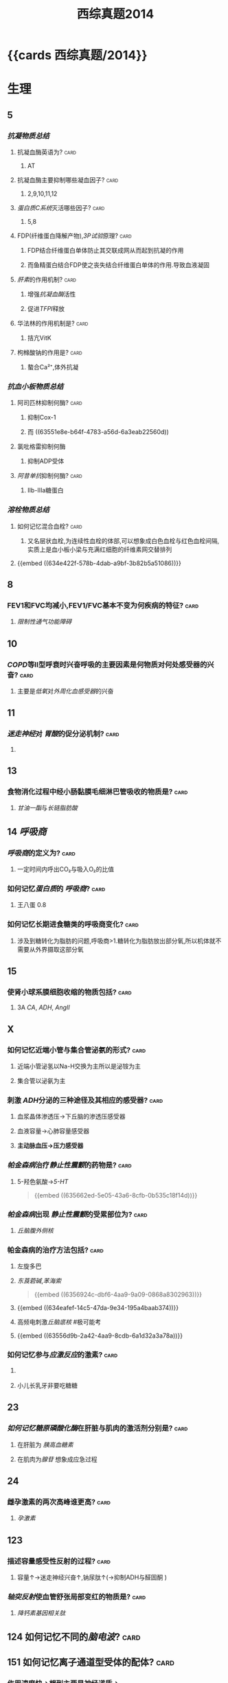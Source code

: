 #+title: 西综真题2014
* {{cards 西综真题/2014}}
* 生理
:PROPERTIES:
:collapsed: true
:END:
** 5
:PROPERTIES:
:END:
*** [[抗凝物质总结]]
:PROPERTIES:
:END:
**** 抗凝血酶英语为? :card:
:PROPERTIES:
:collapsed: true
:END:
***** AT
**** 抗凝血酶主要抑制哪些凝血因子? :card:
:PROPERTIES:
:background-color: red
:END:
***** 2,9,10,11,12
**** [[蛋白质C系统]]灭活哪些因子? :card:
:PROPERTIES:
:END:
***** 5,8
**** FDP(纤维蛋白降解产物),[[3P试验]]原理? :card:
:PROPERTIES:
:END:
***** FDP结合纤维蛋白单体防止其交联成网从而起到抗凝的作用
***** 而鱼精蛋白结合FDP使之丧失结合纤维蛋白单体的作用.导致血液凝固
**** [[肝素]]的作用机制? :card:
:PROPERTIES:
:collapsed: true
:END:
***** 增强[[抗凝血酶]]活性
***** 促进[[TFPI]]释放
**** 华法林的作用机制是? :card:
:PROPERTIES:
:collapsed: true
:END:
***** 拮亢VitK
**** 枸橼酸钠的作用是? :card:
:PROPERTIES:
:END:
***** 螯合Ca²⁺,体外抗凝
*** [[抗血小板物质总结]]
:PROPERTIES:
:END:
**** 阿司匹林抑制何酶? :card:
:PROPERTIES:
:END:
***** 抑制Cox-1
***** 而 ((63551e8e-b64f-4783-a56d-6a3eab22560d))
**** 氯吡格雷抑制何酶
:PROPERTIES:
:collapsed: true
:END:
***** 抑制ADP受体
**** [[阿昔单抗]]抑制何酶? :card:
:PROPERTIES:
:collapsed: true
:END:
***** Ⅱb-Ⅲa糖蛋白
*** [[溶栓物质总结]]
:PROPERTIES:
:END:
**** 如何记忆混合血栓? :card:
:PROPERTIES:
:id: 63556d9c-d518-4752-ae0f-5e2d718c0482
:END:
***** 又名层状血栓,为连续性血栓的体部,可以想象成白色血栓与红色血栓间隔,实质上是血小板小梁与充满红细胞的纤维素网交替排列
**** {{embed ((634e422f-578b-4dab-a9bf-3b82b5a51086))}}
** 8
:PROPERTIES:
:END:
*** FEV1和FVC均减小,FEV1/FVC基本不变为何疾病的特征? :card:
:PROPERTIES:
:collapsed: true
:END:
**** [[限制性通气功能障碍]]
** 10
:PROPERTIES:
:END:
*** [[COPD]]等Ⅱ型呼衰时兴奋呼吸的主要因素是何物质对何处感受器的兴奋? :card:
:PROPERTIES:
:collapsed: true
:END:
**** 主要是[[低氧]]对[[外周化血感受器]]的兴奋
** 11
:PROPERTIES:
:END:
*** [[迷走神经]]对 [[胃酸]]的促分泌机制? :card:
:PROPERTIES:
:END:
**** [[../assets/image_1666098779276_0.png]]
** 13
:PROPERTIES:
:END:
*** 食物消化过程中经小肠黏膜毛细淋巴管吸收的物质是? :card:
:PROPERTIES:
:END:
**** [[甘油一酯]]与[[长链脂肪酸]]
** 14 [[呼吸商]]
:PROPERTIES:
:collapsed: true
:END:
*** [[呼吸商]]的定义为? :card:
:PROPERTIES:
:collapsed: true
:END:
**** 一定时间内呼出CO₂与吸入O₂的比值
*** 如何记忆[[蛋白质]]的 [[呼吸商]]? :card:
:PROPERTIES:
:END:
**** 王八蛋 0.8
*** 如何记忆长期进食糖类的呼吸商变化? :card:
:PROPERTIES:
:END:
**** 涉及到糖转化为脂肪的问题,呼吸商>1.糖转化为脂肪放出部分氧,所以机体就不需要从外界摄取这部分氧
** 15
:PROPERTIES:
:collapsed: true
:END:
*** 使肾小球系膜细胞收缩的物质包括? :card:
:PROPERTIES:
:background-color: red
:END:
**** 3A [[CA]], [[ADH]], [[AngⅡ]]
** X
:PROPERTIES:
:END:
*** 如何记忆近端小管与集合管泌氨的形式? :card:
:PROPERTIES:
:END:
**** 近端小管泌氢以Na-H交换为主所以是泌铵为主
**** 集合管以泌氨为主
*** 刺激 [[ADH]]分泌的三种途径及其相应的感受器? :card:
:PROPERTIES:
:END:
**** 血浆晶体渗透压→下丘脑的渗透压感受器
**** 血液容量→心肺容量感受器
**** *主动脉血压→压力感受器*
*** [[帕金森病]]治疗[[静止性震颤]]的药物是? :card:
:PROPERTIES:
:id: 634eafef-14c5-47da-9e34-195a4baab374
:END:
**** 5-羟色氨酸→[[5-HT]] 
#+BEGIN_QUOTE
{{embed ((635662ed-5e05-43a6-8cfb-0b535c18f14d))}}
#+END_QUOTE
*** [[帕金森病]]出现 [[静止性震颤]]的受累部位为? :card:
:PROPERTIES:
:collapsed: true
:END:
**** [[丘脑腹外侧核]]
*** 帕金森病的治疗方法包括? :card:
:PROPERTIES:
:END:
**** 左旋多巴
**** [[东莨菪碱]],[[苯海索]] 
#+BEGIN_QUOTE
{{embed ((6356924c-dbf6-4aa9-9a09-0868a8302963))}}
#+END_QUOTE
**** {{embed ((634eafef-14c5-47da-9e34-195a4baab374))}}
**** 高频电刺激[[丘脑底核]] #极可能考
**** {{embed ((63556d9b-2a42-4aa9-8cdb-6a1d32a3a78a))}}
*** 如何记忆参与[[应激反应]]的激素? :card:
:PROPERTIES:
:collapsed: true
:END:
**** [[../assets/image_1666101810313_0.png]]
**** 小儿长乳牙非要吃糖糖
** 23
:PROPERTIES:
:collapsed: true
:END:
*** [[如何记忆]][[糖原磷酸化酶]]在肝脏与肌肉的激活剂分别是? :card:
:PROPERTIES:
:collapsed: true
:END:
**** 在肝脏为 [[胰高血糖素]]
**** 在肌肉为[[腺苷]] 想象成应急过程
** 24
:PROPERTIES:
:collapsed: true
:END:
*** 雌孕激素的两次高峰谁更高? :card:
:PROPERTIES:
:collapsed: true
:END:
**** [[孕激素]]
** 123
:PROPERTIES:
:collapsed: true
:END:
*** 描述容量感受性反射的过程? :card:
:PROPERTIES:
:collapsed: true
:END:
**** 容量↑→迷走神经兴奋↑,钠尿肽↑(→抑制ADH与醛固酮 )
*** [[轴突反射]]使血管舒张局部变红的物质是? :card:
:PROPERTIES:
:collapsed: true
:END:
**** [[降钙素基因相关肽]] [[../assets/image_1666157993815_0.png]]
** 124 如何记忆不同的[[脑电波]]? :card:
:PROPERTIES:
:collapsed: true
:END:
*** [[../assets/image_1666158199380_0.png]]
** 151 如何记忆离子通道型受体的配体? :card:
:PROPERTIES:
:END:
*** 作用速度快→想到主要是神经递质→
*** {{embed ((634f848e-e8f4-4fcf-8925-6042fd54a2b5))}}
:PROPERTIES:
:collapsed: true
:END:
**** {{embed ((634f848e-417c-456b-895f-54ca0b92432f))}}
** [[过敏反应]]的胸膜积液是渗出液还是漏出液? :card:
:PROPERTIES:
:END:
*** 漏出液,因为其不是炎症反应
** [[过敏反应]]产生胸膜积液的原因是由于? :card:
:PROPERTIES:
:collapsed: true
:END:
*** 通透性增高
** [[代谢性酸中毒]]对组织间液生成的影响? :card:
:PROPERTIES:
:collapsed: true
:END:
*** 使组织间液生成减少,因为对心脏是抑制的,同时使毛细血管前扩约肌张与后微动脉扩张,使液体积聚在微循环,导致有效血容量下降,联系治疗[[休克]]后血压未回升→考虑存在酸中毒
** [[如何记忆]]使基础代谢率升高情况? :card:
:PROPERTIES:
:collapsed: true
:END:
*** 红: 红细胞增多症
*** 白: 白血病
*** 夹: 甲亢
*** 心: 伴呼吸困难的心脏病
*** 升:体温升高
*** 糖: [[糖尿病]]
:PROPERTIES:
:collapsed: true
:END:
**** [[热价]]最高的物质是? :card:
:PROPERTIES:
:END:
***** [[脂肪]]
**** 如何记忆[[氧热价]]最高的物质? :card:
:PROPERTIES:
:END:
***** 糖
***** 按呼吸商反过来
** 糖皮质激素是促进产热还是促进散热的? :card:
:PROPERTIES:
:collapsed: true
:END:
*** 散热
** 除[[真毛细血管]]外,大多数血管只受何单一神经支配? :card:
:PROPERTIES:
:collapsed: true
:END:
*** 交感神经
** 微动脉,后微动脉,毛细血管前括约肌的交感神经支配密度分布? :card:
:PROPERTIES:
:END:
*** 微动脉最大,前括约肌最小
*** 所以后微动脉与前括约肌受局部代谢产物的调节更大
** 骨骼肌仅受何神经支配? :card:
:PROPERTIES:
:collapsed: true
:END:
*** 交感神经
*** 交感缩血管神经与交感舒血管神经释放递质的差异? :card:
:PROPERTIES:
:collapsed: true
:END:
**** 缩血管神经释放[[去甲肾上腺素]]
**** 舒血管神经释放[[乙酰胆碱]]
* 生化
:PROPERTIES:
:collapsed: true
:END:
** 不可逆性抑制的两个典型的例子是? :card:
:PROPERTIES:
:END:
*** 有机磷中毒的结合胆碱脂酶的位点是? :card:
:PROPERTIES:
:collapsed: true
:END:
**** 丝氨酸的羟基
*** 重金属,路易士气结合巯基
** 29 如何记忆丙酮酸脱氢酶复合体中包含的物质? :card:
:PROPERTIES:
:id: 635a33f1-680a-49aa-9986-bcb8af589536
:END:
*** First No1
*** F: FAD *虽然辅酶有FAD,但是产物只有NADH*
*** i 爱镁:Mg
*** s: 硫辛酸
*** T: TPP
**** 如何记忆高排量型心衰有哪些疾病?
***** 动脚评价人
***** 动:动静脉瘘
***** 脚:[[脚气病]]
****** 脚气病的发病机制是?
******* 缺乏[[VitB1]]导致TPP缺乏, [[丙酮酸脱氢酶复合体]]无法发挥作用,导致只能走无氧氧化,乳酸堆积→外周小动脉舒张
***** 平:贫血
***** 价:甲亢
***** 妊娠/围生期心肌病
*****
*** N: NAD
*** O1: CoA辅酶A
** [[如何记忆]]乙酰CoA出线粒体的机制? :card:
:PROPERTIES:
:collapsed: true
:END:
*** [[柠檬酸-丙酮酸循环]]
** 健身房最喜欢卖的物质是? :card:
:PROPERTIES:
:collapsed: true
:END:
*** 肉碱的作用是? :card:
:PROPERTIES:
:END:
**** 促进脂酰CoA转至线粒体内进行β氧化
*** [[如何记忆]]肌酸的合成原料? :card:
:PROPERTIES:
:id: 635a33f1-48df-4858-a96d-e11a695c9ed4
:END:
**** 赶紧SM,
**** 甘氨酸,精氨酸,SAM
** 柠檬酸对于脂肪酸代谢激活哪些酶抑制哪些酶? :card:
:PROPERTIES:
:collapsed: true
:END:
*** 激活乙酰CoA羧化酶[[VitB7]],使之产生丙二酰CoA
*** 抑制肉碱脂酰转移酶-Ⅰ
** 33 体内唯一能用NAD与NADP脱氨基的酶是? :card:
:PROPERTIES:
:ID:       4f0fc427-c935-4188-b7f3-42eaa0b822bd
:END:
- Backlinks:[[id:3835a296-f137-4f25-abf6-e897f2baf4c9][描述肌肉如何彻底的脱氨基]]
- Backlinks:[[id:23b1dcb1-bbf2-467d-ab5d-976fcc386a49][肝肾的联合脱氨基的主要酶是]]
*** [[L-谷氨酸脱氨酶]]
** 如何记忆[[嘧啶]]核苷酸的重头合成? :card:
:PROPERTIES:
:background-color: red
:id: 634fa6dc-20b5-4233-890e-aea12698f4b7
:END:
*** [[../assets/image_1666164459379_0.png]]
*** 合成UMP后如何向CTP与dTMP转化? :card:
:PROPERTIES:
:collapsed: true
:END:
**** 记住UC浏览器烧钱→需要能量所以是UTP→CTP
**** 记住二磷酸水平脱氧,所以dTMP由UDP→dUDP→dUMP+亚甲基一碳单位
***
** 如何记忆[[嘧啶]]核苷酸的重头合成的调节? :card:
:PROPERTIES:
:collapsed: true
:END:
*** 哺乳动物UMP抑制CPS-2,原核生物CTP抑制[[天冬氨酸氨基甲酰转移酶]]
**
** 38
:PROPERTIES:
:collapsed: true
:END:
*** 存在 [[锌指结构]]的蛋白质包括? :card:
:PROPERTIES:
:collapsed: true
:END:
**** [[转录因子]]
*** [[转录因子]]包括哪些结构域? 
:PROPERTIES:
:collapsed: true
:END:
#+BEGIN_QUOTE
{{embed ((634f848e-5ea2-47f7-9aed-96db222fa571))}}
#+END_QUOTE
**** DNA结合结构域
**** 转录激活结构域包括哪些类型? :card:
:PROPERTIES:
:collapsed: true
:END:
***** 酸性转录激活结构域结合TFⅡD
***** 脯氨酸转录激活结构域结合[[CAAT]] 记忆为猫吃肉脯
***** 谷氨酸结构域与:[[GC盒]] 记忆为咕咕
**** 介导蛋白质-蛋白质:相互作用的结构域包括? :card:
:PROPERTIES:
:collapsed: true
:END:
***** 二聚化
** 161 原癌基因的产物
:PROPERTIES:
:collapsed: true
:END:
*** 如何记忆生长因子包括? :card:
:PROPERTIES:
:END:
**** SIS/PDGF,INT/FGF 记忆为姐妹上网
*** 如何记忆生长因子受体? :card:
:PROPERTIES:
:background-color: red
:END:
**** 福尔摩斯杀了他的三个前女友
**** FMS,kIT,HER,TRK,EGFR
*** 信号转导分子
*** 如何记忆转录因子? :card:
:PROPERTIES:
:collapsed: true
:END:
**** 狐狸精母夜叉
**** FOS,JUN,MYC
*** 细胞周期调节蛋白为? :card:
:PROPERTIES:
:END:
**** Cyclin D
* 病理
:PROPERTIES:
:collapsed: true
:END:
** [[如何记忆]]Q炎症反应中参与发热的物质是? :card:
:PROPERTIES:
:collapsed: true
:END:
*** PGong当老总
*** PG IL-I TNF-α
** [[如何记忆]]炎症反应中参与疼痛的物质是? :card:
:PROPERTIES:
:collapsed: true
:END:
*** 缓解屁屁疼痛
*** 缓激肽,PG,P物质,
** [[如何记忆]]炎症反应中让血管扩张的物质? :card:
:PROPERTIES:
:background-color: red
:END:
*** 晚上皮皮组鸡蛋
*** C5a,C3a,PG,P物质,组胺,缓激肽,一氧化氮
** 如何记忆肝细胞[[嗜酸性坏死]]形成的小体名字? :card:
:PROPERTIES:
:collapsed: true
:END:
*** [[Council man小体]]
** 如何记忆[[常染色体显性遗传病]]? :card:
:PROPERTIES:
:collapsed: true
:END:
*** 肾母常常是神经病
*** 如何记忆肾母细胞瘤病变基因? :card:
:PROPERTIES:
:collapsed: true
:END:
**** What the fuck 是什么? :card:
**** WT
*** 结肠性息肉病 [[APC]]
*** 非息肉性结肠癌 [[MSH]] 错配,非
*** 视网膜母细胞瘤 [[RB]]
:PROPERTIES:
:collapsed: true
:END:
**** 如何记忆 [[RB]]的调控点? :card:
:PROPERTIES:
:collapsed: true
:END:
***** 调控细胞周期的G1与S
**** 如何记忆 [[RB]]的磷酸化是失活还是激活? :card:
:PROPERTIES:
:END:
***** 失活 ((6356875e-6441-4175-9311-61279437f594))
*** 神经纤维瘤病 [[NF]] neural fibre
** [[如何记忆]][[常染色体隐性遗传病]]包括? :card:
:PROPERTIES:
:collapsed: true
:END:
*** 领男朋友找猫
*** Lifrumeni [[p53]]
*** bloom [[重组]]
*** [[Fanconi]] [[SOS]]
*** XP 核苷酸切除修复
*** ATM(毛细血管扩张性共济失调症)
** [[乳腺癌]]的[[粉刺癌]]为什么叫做[[粉刺癌]]? :card:
:PROPERTIES:
:collapsed: true
:END:
*** 其属于高级别的小管内癌,会发生粉刺样坏死
** #S 乳腺癌的[[小叶原位癌]]为什么与众不同? :card:
:PROPERTIES:
:collapsed: true
:END:
*** 其^^核分裂象^^少见,故发展为浸润性癌的周期较长
*** 其他癌好发于外上象限,而其多累及双侧乳房多个象限
** 最常见的[[乳腺癌]]类型是? :card:
:PROPERTIES:
:END:
*** 浸润性导管癌
** 浸润性小叶癌的病理镜下癌细胞排列征象为? :card:
:PROPERTIES:
:END:
*** 牛眼征,列兵征
** #S [[扩心病]]的心室壁与心内膜如何变化? :card:
:PROPERTIES:
:collapsed: true
:END:
*** 心室壁变薄
*** 心内膜变厚
***
** #S 如何记忆 [[系统性红斑狼疮]]的临床表现? :card:
:PROPERTIES:
:background-color: red
:id: 63556d9c-225c-450d-917d-d287f650f532
:END:
*** 苏木肾
**** 什么是狼疮小体? :card:
***** 被挤出来的细胞核
**** 什么是狼疮细胞? :card:
***** 吞噬了狼疮小体的巨噬细胞与中性粒细胞
*** 白金耳
**** 什么是白金耳现象? :card:
***** 弥漫增生性狼疮肾肾小球大量的免疫复合物沉积 [[../assets/image_1666846078005_0.png]]
*** 狼疮皮位于何处? :card:
:PROPERTIES:
:END:
**** 真皮与表皮交界处,蝶形红斑与盘状红斑.大量的免疫复合物沉积
*** 非菌心为何种类型的血栓? :card:
:PROPERTIES:
:END:
**** 白色血栓
**** 白色血栓还可见于? :card:
***** ((63556d9c-2a0f-4f0d-92a3-064833efcdfb))
*** 洋葱脾
**** 脾小动脉呈现纤维化呈洋葱皮样
#+BEGIN_QUOTE
{{embed ((63592e8d-4e88-46c3-96d5-00a3779073c2))}}
#+END_QUOTE
*** 纤样死
***
** 哪些为好发于儿童的淋巴瘤? :card:
:PROPERTIES:
:background-color: red
:END:
*** [[Burkitt]]
*** [[间变性大淋巴瘤]]
*** [[淋巴母细胞淋巴瘤]]/[[前体细胞淋巴瘤]]
:PROPERTIES:
:collapsed: true
:END:
**** [[B-ALL]]儿童多见,白血病
**** [[T-ALL]]青少年多见,[[胸腺]]肿大
** 哪些为T细胞来源的淋巴瘤? :card:
:PROPERTIES:
:id: 63556d9c-0ae4-44b0-bc1c-d8de6d13380d
:END:
*** 记住名字里没有T的
*** [[间变性大淋巴瘤]],[[扭曲淋巴细胞淋巴瘤]],[[蕈样淋巴瘤]] [[../assets/image_1666231975145_0.png]]
** Ⅲ期[[梅毒]]的表现包括? :card:
:PROPERTIES:
:id: 6350b9ad-998d-4125-af4b-d86bd62d6d3f
:END:
*** 又名内脏性梅毒,包括[[树胶样肿]]
*** 主动脉炎,主闭,主动脉瘤,麻痹性痴呆,[[脊髓痨]],[[马鞍鼻]]
***
** #未考过的极可能考点 梅毒的基本病变包括? :card:
:PROPERTIES:
:id: 63556d9c-dfe6-4cd6-964d-c8fc86397b22
:END:
*** 闭塞性动脉内膜炎
*** 小血管周围炎
*** 梅毒肉芽肿
** [[梅毒]]的基本病变中最有特征的病理表现是? :card:
:PROPERTIES:
:collapsed: true
:END:
*** 浆细胞的恒定出现
** [[梅毒]]传染性最大的时期是? :card:
:PROPERTIES:
:collapsed: true
:END:
*** Ⅱ期,[[梅毒疹]]
** [[梅毒肉芽肿]]区别于其他肉芽肿表现包括? :card:
:PROPERTIES:
:collapsed: true
:END:
*** 梅毒肉芽肿中的主要细胞是? :card:
:PROPERTIES:
:END:
**** 淋巴细胞和浆细胞,而其他肉芽肿为类上皮细胞与巨噬细胞
** [[如何记忆]][[畸胎瘤]]可以出现的部位? :card:
*** 几乎所有部位都可以出现
** 如何记忆早期食管癌与早期胃癌的浸润深度? :card:
:PROPERTIES:
:collapsed: true
:END:
*** 只要未突破肌层 [[../assets/image_1666233092721_0.png]]
*** 包括 原位癌,黏膜内癌,黏膜下癌
** 早期[[胃癌]]最常见的类型是? :card:
:PROPERTIES:
:background-color: red
:END:
*** 凹陷型
** [[如何记忆]][[大肠癌]]不同类型的好发情况? :card:
:PROPERTIES:
:background-color: red
:END:
*** 左浸右隆溃疡多,黏液胶样预后差
** [[胃癌]]的[[癌前病变]] [[如何记忆]]? :card:
:PROPERTIES:
:collapsed: true
:END:
*** 所有的非典型增生+腺瘤
*** 167,胃黏膜病变中属于癌前病变的是 AC
A.非典型增生
B.炎症性息肉
C.(腺瘤性息肉)
D.幼年性息肉
** 如何记忆急进性肾炎有无基底膜破裂? :card:
:PROPERTIES:
:collapsed: true
:END:
*** [[../assets/image_1666233969703_0.png]]
** 几乎所有肾炎都有基底膜断裂
** 急进性肾炎的治疗
*** 因为病情严重所以得用? :card:
:PROPERTIES:
:collapsed: true
:END:
**** [[GC]]+免疫抑制剂[[环磷酰胺]]
*** [[如何记忆]]哪些类型还需要强化治疗? :card:
:PROPERTIES:
:collapsed: true
:END:
**** 好怕医生抽血
**** Ⅰ型与Ⅲ型还需要进行血浆置换
*** 何时需要[[透析]]即透析指征? :card:
:PROPERTIES:
:collapsed: true
:END:
**** K>6.5
**** PH<7.2
**** Cr>442
**** 尿毒症表现加重如心包炎,或有中枢表现
**** 利尿剂无效的严重肺水肿
* 内科
:PROPERTIES:
:collapsed: true
:END:
** 面对[[室速]]一类可能猝死的疾病应选择的治疗策略是? :card:
:PROPERTIES:
:END:
*** 血压低我电击
*** 血压正常我用药, [[β受体阻滞剂]]与 [[胺碘酮]] 
#+BEGIN_TIP
在脑子里想到1234类药物只有23类药物能改善预后
#+END_TIP
** 如何记忆[[肌红蛋白]],[[肌钙蛋白]],[[肌酸激酶同工酶]]的开始升高时间与恢复时间? :card:
:PROPERTIES:
:background-color: red
:END:
*** 2,3,4
*** 12,12,34
** 敏感性与特异性最高的心肌坏死标志物为? :card:
:PROPERTIES:
:collapsed: true
:END:
*** [[肌红蛋白]]
*** [[肌钙蛋白]]
** [[CK-MB]]的临床意义包括? :card:
:PROPERTIES:
:background-color: red
:END:
*** 判断1-2周内的心肌再次梗死
*** 判断心肌梗死的范围
*** 若其高峰提前出现<14小时则提示溶栓再通
** 舒张期听到排击样的额外心音为? :card:
:PROPERTIES:
:END:
*** 心包扣击音,考虑为
** 诊断[[ARDS]]的必要条件是? :card:
:PROPERTIES:
:collapsed: true
:END:
*** [[氧合指数]]<300,PAWP<18mmHg
** [[支原体肺炎]]与[[军团菌肺炎]]的鉴别? :card:
:PROPERTIES:
:collapsed: true
:END:
*** 最佳鉴别点是起病与体温的情况:支原体肺炎起病缓,体温低中热, [[军团菌肺炎]]起病急,体温高热
*** 支原体肺炎的WBC正常或轻度升高,军团菌肺炎WBC升高
** 对早期[[肝性脑病]]病诊断最有意义的检查是? :card:
:PROPERTIES:
:background-color: red
:END:
*** 0期只有心理智能检查异常
** [[血栓形成]]
:PROPERTIES:
:collapsed: true
:END:
*** 肝硬化常导致在何处形成血栓? :card:
:PROPERTIES:
:collapsed: true
:END:
**** 门静脉
*** [[PNH]]常导致在何处形成血栓? :card:
:PROPERTIES:
:collapsed: true
:END:
**** [[肝静脉]] [[Buddi-Chiary综合征]]
**** 此为 [[PNH]]的最常见的死因
** [[白血病]]
:PROPERTIES:
:collapsed: true
:END:
*** 粒细胞肉瘤又被称为? :card:
:PROPERTIES:
:collapsed: true
:END:
**** [[绿色瘤]]
*** 粒细胞肉瘤常见于种类型的白血病? :card:
:PROPERTIES:
:collapsed: true
:END:
**** [[M2]]
*** 如何记忆粒细胞肉瘤常累及的部位为? :card:
:PROPERTIES:
:background-color: red
:END:
**** 眼眶 两个眼睛M2
*** M3型白血病常导致的并发症是? :card:
:PROPERTIES:
:collapsed: true
:END:
**** [[DIC]]
** 如何记忆休息后加重的疾病? :card:
:PROPERTIES:
:collapsed: true
:END:
*** [[强直性脊柱炎]]与 [[类风湿]]
*** 强制性脊柱炎周杰伦一直开演唱会停下来就会的痛
*** 类风湿的晨僵太明显了,其他疾病或多或少都有少量晨僵但类风湿的晨僵特别明显
** [[系统性红斑狼疮]]的抗体包括? :card:
:PROPERTIES:
:collapsed: true
:END:
*** 抗组织抗体→[[Coombs试验]]阳性(例如 [[ITP]] 发生[[Evans综合征]]),[[网织红细胞增高]]
*** 抗核抗体谱
:PROPERTIES:
:collapsed: true
:END:
**** [[具有排除诊断作用的指标]]
*** 如何记忆抗磷脂抗体包括哪些类型? :card:
:PROPERTIES:
:collapsed: true
:END:
**** [[狼疮抗凝物]]
**** [[抗心磷脂抗体]]
**** [[β2-糖蛋白抗体]]
**** [[梅毒血清试验]]假阳性
*** 如何记忆系统性红斑狼疮抗ENA抗体? :card:
:PROPERTIES:
:collapsed: true
:END:
**** 记忆ESR
**** Sm的特点是? :card:
:PROPERTIES:
:collapsed: true
:END:
***** 特异性最高
**** SSA
**** SSB
**** 如何记忆RNP还可以见于哪些疾病? :card:
:PROPERTIES:
:collapsed: true
:END:
***** 混混的人品被高空雷击了 主要是[[混合结缔组织病]]
**** rRNP: 与神经精神狼疮有关
****
** 如何记忆与 [[SLE]]活动性无关的抗体? :card:
:PROPERTIES:
:collapsed: true
:END:
*** [[../assets/image_1666269732910_0.png]]
** [[肠鸣音]]增多与减弱见于哪些疾病? :card:
:PROPERTIES:
:collapsed: true
:END:
*** [[../assets/image_1666270457437_0.png]]
** 如何记忆[[奇脉]]见于哪些疾病? :card:
:PROPERTIES:
:END:
*** 色魔小说包邮
*** COPD
*** 胸膜疾病
*** 哮喘
*** 缩窄性心包炎
*** 心包积液
*** 右心衰
** 如何记忆 [[IgA肾病]]的治疗措施? :card:
:PROPERTIES:
:collapsed: true
:END:
*** 此病预后较好除了血尿几乎啥都没有了
** 如何记忆[[慢性病性贫血]]与[[慢性失血性贫血]]的区别? :card:
:PROPERTIES:
:collapsed: true
:END:
*** 慢性病性贫血是指消耗性疾病肿瘤结核等由于巨噬细胞亢进吞噬含铁物质
** [[小细胞低色素性贫血]]包括哪些类型? :card:
:PROPERTIES:
:collapsed: true
:END:
*** 慢性失血,缺铁贫,PNH
*** 地贫
** [[股骨头坏死]]除外伤外还有哪些内伤因素可以导致? #未考过的极可能考点
:PROPERTIES:
:collapsed: true
:END:
*** [[GC]]
*** [[乙醇]]
** 哪个瓣膜疾病与感染性心内膜炎互为因果? :card:
:PROPERTIES:
:collapsed: true
:END:
*** [[主闭]]
** [[耐多药肺结核]]的治疗原则
:PROPERTIES:
:collapsed: true
:END:
*** 选用多少种二线药物? :card:
:PROPERTIES:
:collapsed: true
:END:
**** 4
*** 强化期多少个月? :card:
:PROPERTIES:
:collapsed: true
:END:
**** 9-12个月
*** 总疗程多少个月? :card:
:PROPERTIES:
:END:
**** 20个月
*** 以何检查作为检测指标? :card:
**** [[痰培养]]
** 如何记忆[[淋巴瘤]]分期为B组的要求? :card:
:PROPERTIES:
:collapsed: true
:END:
*** 盗汗
*** 体温38度以上
*** 体重下降10%3月还是6月呢?记忆为6B牛逼
** #S [[胰岛素]]与[[C肽]]在糖尿病中的作用? :card:
*** 反映胰岛的功能而不能作为糖尿病的诊断
* 外科
:PROPERTIES:
:collapsed: true
:END:
** 手部感染
:PROPERTIES:
:END:
*** 手部感染以何细菌多见以及为什么? :card:
:PROPERTIES:
:collapsed: true
:END:
**** [[金黄色葡萄球菌]]多见
**** 因为其多在皮肤,类似的还有[[急性乳腺炎]]
*** 手部感染时需要下垂患手还是抬高患手为什么? :card:
:PROPERTIES:
:collapsed: true
:END:
**** 抬高患手利于静脉回流防止肿痛加剧
*** 指头炎的并发症包括哪些? :card:
:PROPERTIES:
:collapsed: true
:END:
**** 末节指骨缺血坏死
**** 骨髓炎
*** 手掌解剖存在哪些间隙与滑液囊,它们与指有何关系,它们易受哪种感染的影响? :card:
:PROPERTIES:
:END:
**** 桡侧滑液囊与尺侧滑液囊:分别是1指与第5指
**** 鱼际间隙与掌中间隙:第2指与第3,4指
**** 易受腱鞘炎的影响
** [[大肠癌]]
:PROPERTIES:
:collapsed: true
:END:
*** [[天天师兄/外科学/大肠癌]]
*** [[天天师兄/外科学/腹部损伤]]
** 行过胆肠吻合术的患者对B超有何影响? :card:
:PROPERTIES:
:collapsed: true
:END:
*** 肠道气体干扰
** 如何记忆外科中癌的切缘? :card:
:PROPERTIES:
:collapsed: true
:END:
*** [[../assets/image_1666332841943_0.png]]
** 明确 [[胰腺炎]]最简单有效的方法是? :card:
:PROPERTIES:
:collapsed: true
:END:
*** [[B超]]
** [[急性胰腺炎]]是否适合做手术? :card:
:PROPERTIES:
:collapsed: true
:END:
*** 不适合,可能会加重全身炎症反应
** #S 急性胰腺炎的假性囊肿应何时行何手术? :card:
:PROPERTIES:
:END:
*** 应在6周囊肿壁形成稳定后行囊肿空肠 [[Roux-en-Y]]吻合,不要浪费消化液[[https://img.jiankang.com/shoushu/2014/07/12/e01d29da48.jpg][胰腺假性囊肿空肠吻合术]]
** 如何记忆慢性阑尾炎的X线灌肠表现? :card:
:PROPERTIES:
:END:
*** 慢性就要想到纤维化→纤维多了就充盈不全→再多就不充盈.纤维收缩就不规则,纤维排空延迟至3天以上
** [[谷氨酰胺]]在生理学,外科学,生化中的不同重点? :card:
:PROPERTIES:
:collapsed: true
:END:
- 生理学:肾小管泌氨,铵
- 生化:氮的储存解毒运输
- 外科学:小肠上皮细胞的营养物
- 内科学: 谷氨酰胺给天冬酰胺提供氨基后者为白血病细胞的能源物质,临床用天冬酰胺酶抑制能源供应
** [[切开引流]]的特殊疾病
:PROPERTIES:
:collapsed: true
:END:
*** [[../assets/image_1666340548590_0.png]]
***
** 如何记忆[[脊柱结核]]与[[脊柱肿瘤]]的区别? :card:
:PROPERTIES:
:id: 63551e8f-dd6d-43f6-9903-358205a1ba2a
:END:
*** 好发部位:脊柱结核好发于椎体而肿瘤好发于椎弓根
*** 肿瘤的椎间隙往往正常
*** [[../assets/image_1666340799150_0.png]]
** 如何记忆[[原发性骨关节炎]]与[[继发性骨关节炎]]的区别? :card:
:PROPERTIES:
:collapsed: true
:END:
*** 继发性的为骨关节本身有病变
*** 原发性的主要与劳损有关
*** [[../assets/image_1666341090003_0.png]]
*
*
